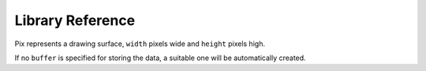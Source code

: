 Library Reference
*****************

.. module:: badge

.. function:: init()

    Initialize the module.

    This function switches the display on and performs some basic setup.


.. function:: brightness(level)

    Set the brightness of the display, from 0 to 15.


.. function:: show(pix)

    Show the provided image on the display, starting at the top left corner.
    You will want to call this once for every frame.


.. function:: keys()

    Return a number telling which keys have been pressed since the last check.
    The number can then be filtered with the ``&`` operator and the ``K_X``,
    ``K_DOWN``, ``K_LEFT``, ``K_RIGHT``, ``K_UP``, ``K_O``, ``K_S``, and
    ``K_Z`` constants to see whether any of the keys was pressed.


.. function:: tick(delay)

    Wait until ``delay`` seconds have passed since the last call to this
    function. You can call it every frame to ensure a constant frame rate.


.. class:: Pix(width=14, height=11, buffer=None)

    Pix represents a drawing surface, ``width`` pixels wide and ``height``
    pixels high.

    If no ``buffer`` is specified for storing the data, a suitable one will
    be automatically created.

    .. classmethod:: from_string(cls, string)

        Creates a new Pix and initialzes its contents from a provided string.
        Each line corresponds to one line of the image, and each character
        corresponds to a pixel on that line. The brightness of a pixel is
        encoded as a single hexadecimal digit, `0` being black and `F` being
        white. Characters that are not hex digits will cause an error.

    .. classmethod:: from_text(cls, text, color=None, background=0, colors=None)

        Creates a new Pix and renders the specified text on it. It is exactly
        the size needed to fit the specified text. Newlines and other control
        characters are rendered as spaces.

        If ``color`` is not specified, it will use bright text on dark
        background by default. Otherwise it will use the specified color, with
        ``background`` color as the background.

        Alternatively, ``colors`` may be specified as a 4-tuple of colors,
        and then the ``color`` and ``background`` arguments are ignored, and
        the four specified colors are used for rendering the text.

    .. method:: pixel(self, x, y, color=None)

        If ``color`` is specified, sets the pixel at location ``x``, ``y`` to
        that color. If not, returns the color of the pixel at that location.

        If the location is out of bounds of the drawing surface, returns 0.

    .. method:: box(self, color, x=0, y=0, width=self.width, height=self.height)

        Draws a filled box with the specified ``color`` with its top left
        corner at the specified location and of the specified size. If no
        location and size are specified, fills the whole drawing surface.

    .. method:: blit(self, source, dx=0, dy=0, x=0, y=0, width=None, height=None, key=None)

        Copied the ``source`` drawing surface onto this surface at location
        specified with ``dx`` and ``dy``.

        If ``x``, ``y``, ``widht`` and ``height`` are specified, only copies
        that fragment of the ``source`` image, otherwise copies it whole.

        If ``key`` color is specified, that color is considered transparent
        on the source image, and is not copied onto this drawing surface.


.. function:: accel()

    Return a triple ``(x, y, z)`` of acceleration values reported by the
    on-board accelerometer.
